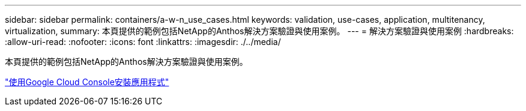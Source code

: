 ---
sidebar: sidebar 
permalink: containers/a-w-n_use_cases.html 
keywords: validation, use-cases, application, multitenancy, virtualization, 
summary: 本頁提供的範例包括NetApp的Anthos解決方案驗證與使用案例。 
---
= 解決方案驗證與使用案例
:hardbreaks:
:allow-uri-read: 
:nofooter: 
:icons: font
:linkattrs: 
:imagesdir: ./../media/


[role="lead"]
本頁提供的範例包括NetApp的Anthos解決方案驗證與使用案例。

link:a-w-n_use_case_deploy_app_with_cloud_console.html["使用Google Cloud Console安裝應用程式"]
